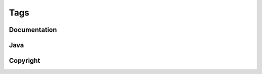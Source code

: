Tags
====

Documentation
-------------

.. taglist::
    :tags: blog docs


Java
----

.. taglist::
    :tags: java


Copyright
---------

.. taglist::
    :tags: gpl

